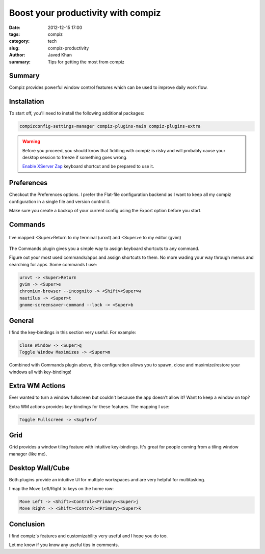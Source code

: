 Boost your productivity with compiz
####################################

:date: 2012-12-15 17:00
:tags: compiz
:category: tech
:slug: compiz-productivity
:author: Javed Khan
:summary: Tips for getting the most from compiz

Summary
========

Compiz provides powerful window control features which can be used to improve
daily work flow.


Installation
=============

To start off, you'll need to install the following additional packages:

.. code-block:: none

    compizconfig-settings-manager compiz-plugins-main compiz-plugins-extra


.. warning::
    Before you proceed, you should know that fiddling with compiz is risky and
    will probably cause your desktop session to freeze if something goes wrong.

    `Enable XServer Zap`_ keyboard shortcut and be prepared to use it.


.. _Enable XServer Zap: http://www.ubuntugeek.com/enable-ctrl-alt-backspace-in-ubuntukubuntu-10-04lucid-lynx.html

Preferences
============

Checkout the Preferences options. I prefer the Flat-file configuration backend
as I want to keep all my compiz configuration in a single file and version
control it.

Make sure you create a backup of your current config using the Export option
before you start.


Commands
=========

.. figure:: /images/commands.gif
   :align: center
   :alt: Showcasing compiz commands
   :target: /images/commands.gif

   I've mapped <Super>Return to my terminal (urxvt) and
   <Super>e to my editor (gvim)

The Commands plugin gives you a simple way to assign keyboard shortcuts to any
command.

Figure out your most used commands/apps and assign shortcuts to them. No more
wading your way through menus and searching for apps. Some commands I use:

.. code-block:: none

    urxvt -> <Super>Return
    gvim -> <Super>e
    chromium-browser --incognito -> <Shift><Super>w
    nautilus -> <Super>t
    gnome-screensaver-command --lock -> <Super>b


General
=======

.. image:: /images/general.gif
   :align: center
   :alt: Showcasing general key bindings
   :target: /images/general.gif


I find the key-bindings in this section very useful. For example:

.. code-block:: none

    Close Window -> <Super>q
    Toggle Window Maximizes -> <Super>m

Combined with Commands plugin above, this configuration allows you to spawn,
close and maximize/restore your windows all with key-bindings!


Extra WM Actions
=================

.. image:: /images/extra.gif
   :align: center
   :alt: Showcasing extra wm actions
   :target: /images/extra.gif

Ever wanted to turn a window fullscreen but couldn't because the app doesn't
allow it?  Want to keep a window on top?

Extra WM actions provides key-bindings for these features. The mapping I use:

.. code-block:: none

    Toggle Fullscreen -> <Supfer>f


Grid
=====


.. image:: /images/grid.gif
   :align: center
   :alt: Showcasing grid plugin
   :target: /images/grid.gif

Grid provides a window tiling feature with intuitive key-bindings. It's great
for people coming from a tiling window manager (like me).


Desktop Wall/Cube
==================

.. image:: /images/desktops.gif
   :align: center
   :alt: Showcasing desktop wall
   :target: /images/desktops.gif

Both plugins provide an intuitive UI for multiple workspaces and are very
helpful for multitasking.

I map the Move Left/Right to keys on the home row:

.. code-block:: none

    Move Left -> <Shift><Control><Primary><Super>j
    Move Right -> <Shift><Control><Primary><Super>k

Conclusion
===========

I find compiz's features and customizability very useful and I hope you do too.

Let me know if you know any useful tips in comments.
